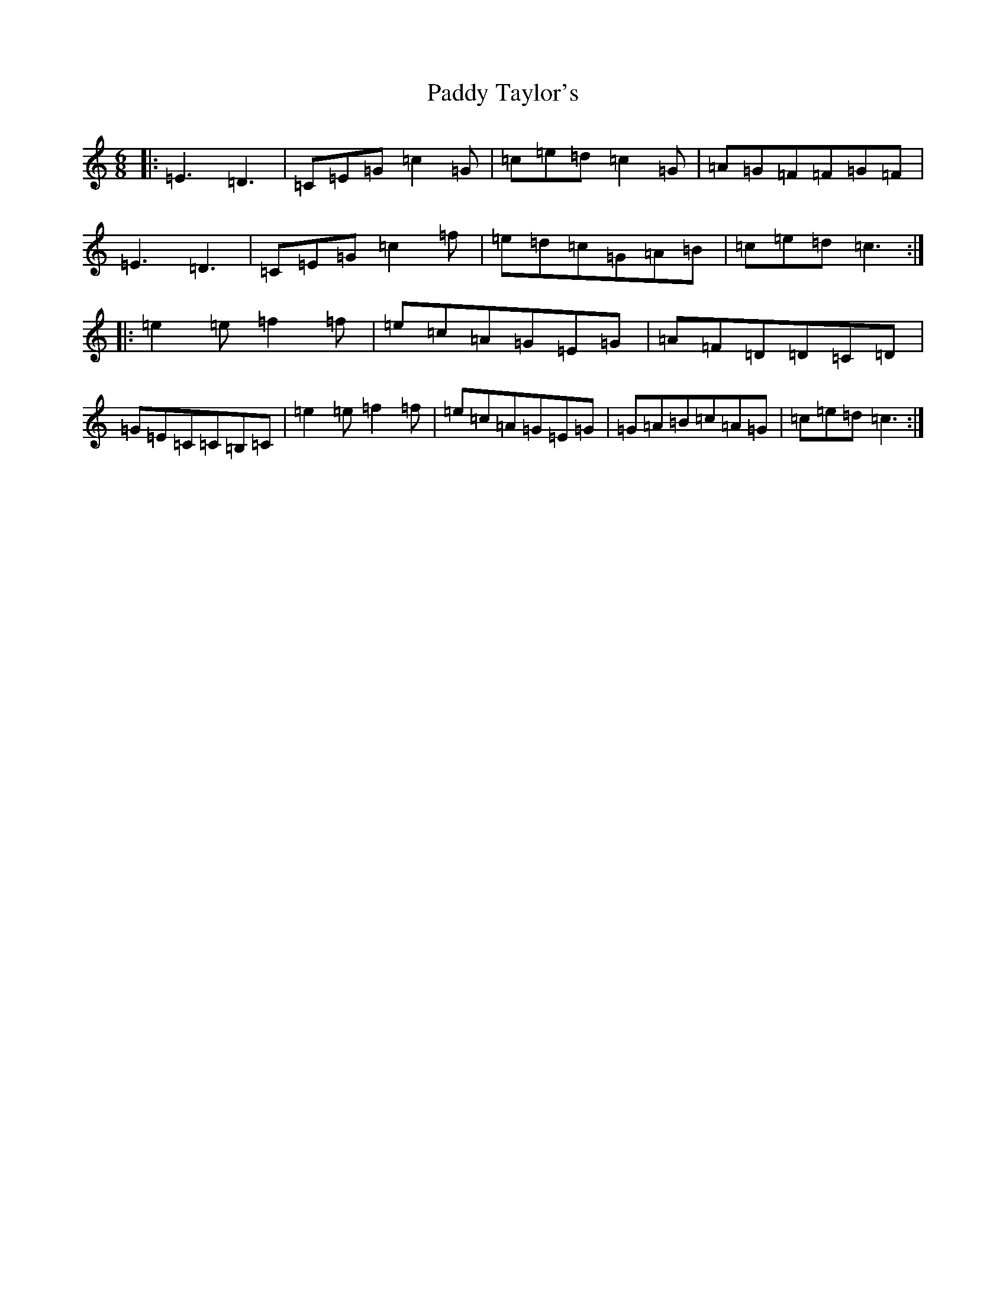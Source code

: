 X: 2528
T: Paddy Taylor's
S: https://thesession.org/tunes/2719#setting10679
R: jig
M:6/8
L:1/8
K: C Major
|:=E3=D3|=C=E=G=c2=G|=c=e=d=c2=G|=A=G=F=F=G=F|=E3=D3|=C=E=G=c2=f|=e=d=c=G=A=B|=c=e=d=c3:||:=e2=e=f2=f|=e=c=A=G=E=G|=A=F=D=D=C=D|=G=E=C=C=B,=C|=e2=e=f2=f|=e=c=A=G=E=G|=G=A=B=c=A=G|=c=e=d=c3:|